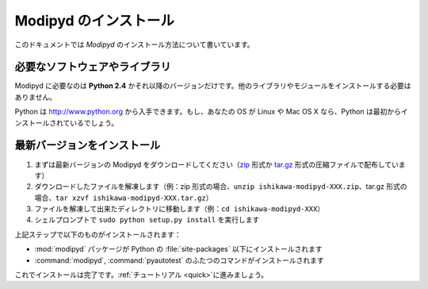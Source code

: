 .. _install:

Modipyd のインストール
====================================
このドキュメントでは *Modipyd* のインストール方法について書いています。

必要なソフトウェアやライブラリ
-----------------------------------
Modipyd に必要なのは **Python 2.4** かそれ以降のバージョンだけです。他のライブラリやモジュールをインストールする必要はありません。

Python は `http://www.python.org <http://www.python.org>`_ から入手できます。もし、あなたの OS が Linux や Mac OS X なら、Python は最初からインストールされているでしょう。

最新バージョンをインストール
---------------------------------------------------
1. まずは最新バージョンの Modipyd をダウンロードしてください（\ `zip`_ 形式か `tar.gz`_ 形式の圧縮ファイルで配布しています）
2. ダウンロードしたファイルを解凍します（例：zip 形式の場合、\ ``unzip ishikawa-modipyd-XXX.zip``\ 、tar.gz 形式の場合、\ ``tar xzvf ishikawa-modipyd-XXX.tar.gz``\ ）
3. ファイルを解凍して出来たディレクトリに移動します（例：\ ``cd ishikawa-modipyd-XXX``\ ）
4. シェルプロンプトで ``sudo python setup.py install`` を実行します

上記ステップで以下のものがインストールされます：

* :mod:`modipyd` パッケージが Python の :file:`site-packages` 以下にインストールされます
* :command:`modipyd`, :command:`pyautotest` のふたつのコマンドがインストールされます

これでインストールは完了です。\ :ref:`チュートリアル <quick>`\ に進みましょう。

.. _zip: http://github.com/ishikawa/modipyd/zipball/release-1-0-rc1
.. _tar.gz: http://github.com/ishikawa/modipyd/tarball/release-1-0-rc1
